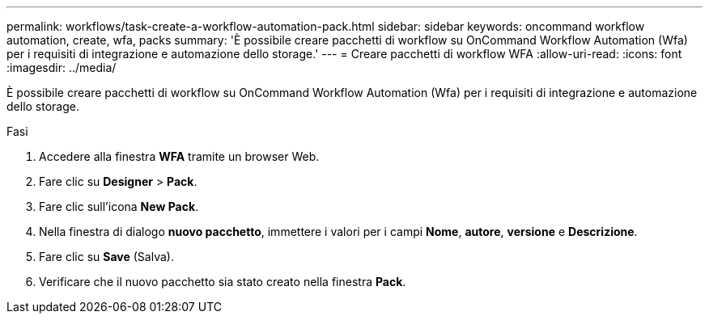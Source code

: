 ---
permalink: workflows/task-create-a-workflow-automation-pack.html 
sidebar: sidebar 
keywords: oncommand workflow automation, create, wfa, packs 
summary: 'È possibile creare pacchetti di workflow su OnCommand Workflow Automation (Wfa) per i requisiti di integrazione e automazione dello storage.' 
---
= Creare pacchetti di workflow WFA
:allow-uri-read: 
:icons: font
:imagesdir: ../media/


[role="lead"]
È possibile creare pacchetti di workflow su OnCommand Workflow Automation (Wfa) per i requisiti di integrazione e automazione dello storage.

.Fasi
. Accedere alla finestra *WFA* tramite un browser Web.
. Fare clic su *Designer* > *Pack*.
. Fare clic sull'icona *New Pack*.
. Nella finestra di dialogo *nuovo pacchetto*, immettere i valori per i campi *Nome*, *autore*, *versione* e *Descrizione*.
. Fare clic su *Save* (Salva).
. Verificare che il nuovo pacchetto sia stato creato nella finestra *Pack*.

